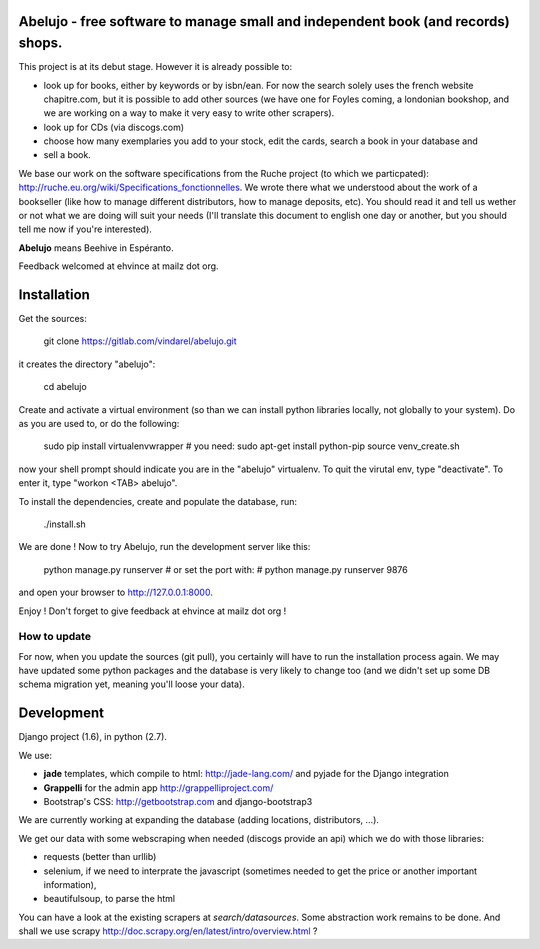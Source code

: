 Abelujo - free software to manage small and independent book (and records) shops.
--------------------------------------------------------------------


This project is at its debut stage. However it is already possible to:

* look up for books, either by keywords or by isbn/ean. For now the
  search solely uses the french website chapitre.com, but it is
  possible to add other sources (we have one for Foyles coming, a
  londonian bookshop, and we are working on a way to make it very
  easy to write other scrapers).
* look up for CDs (via discogs.com)
* choose how many exemplaries you add to your stock, edit the cards,
  search a book in your database and
* sell a book.

We base our work on the software specifications from the Ruche project
(to which we particpated):
http://ruche.eu.org/wiki/Specifications_fonctionnelles. We wrote there
what we understood about the work of a bookseller (like how to manage
different distributors, how to manage deposits, etc). You should read
it and tell us wether or not what we are doing will suit your needs
(I'll translate this document to english one day or another, but you
should tell me now if you're interested).

**Abelujo** means Beehive in Espéranto.

Feedback welcomed at ehvince at mailz dot org.

Installation
------------

Get the sources:

    git clone https://gitlab.com/vindarel/abelujo.git

it creates the directory "abelujo":

   cd abelujo

Create  and activate  a virtual  environment (so  than we  can install
python  libraries locally,  not globally  to your  system). Do  as you
are used to, or do the following:

    sudo pip install virtualenvwrapper  # you need: sudo apt-get install python-pip
    source venv_create.sh

now  your  shell prompt  should  indicate  you  are in  the  "abelujo"
virtualenv. To quit  the virutal env, type "deactivate".  To enter it,
type "workon <TAB> abelujo".

To  install the  dependencies, create  and populate  the  database, run:

    ./install.sh


We are  done !  Now  to try Abelujo,  run the development  server like
this:

    python manage.py runserver
    # or set the port with:
    # python manage.py runserver 9876

and open  your browser  to http://127.0.0.1:8000.

Enjoy ! Don't forget to give feedback at ehvince at mailz dot org !

How to update
=============

For now, when you update the sources (git pull), you certainly will
have to run the installation process again. We may have updated some
python packages and the database is very likely to change too (and we
didn't set up some DB schema migration yet, meaning you'll loose your
data).


Development
-----------

Django project (1.6), in python (2.7).

We use:

- **jade** templates, which compile to html: http://jade-lang.com/ and
  pyjade for the Django integration
- **Grappelli** for the admin app http://grappelliproject.com/
- Bootstrap's CSS: http://getbootstrap.com and django-bootstrap3

We are currently working at expanding the database (adding locations,
distributors, …).

We get our data with some webscraping when needed (discogs provide an
api) which we do with those libraries:

* requests (better than urllib)
* selenium, if we need to interprate the javascript (sometimes needed
  to get the price or another important information),
* beautifulsoup, to parse the html

You can have a look at the existing scrapers at
`search/datasources`. Some abstraction work remains to be done. And
shall we use scrapy
http://doc.scrapy.org/en/latest/intro/overview.html ?
